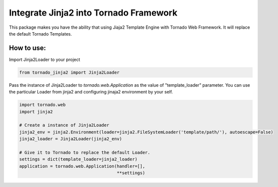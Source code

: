 Integrate Jinja2 into Tornado Framework
=======================================

This package makes you have the ability that using Jiaja2 Template Engine with Tornado Web Framework.
It will replace the default Tornado Templates.

How to use:
-----------

Import Jinja2Loader to your project 

.. code-block:: python

    from tornado_jinja2 import Jinja2Loader


Pass the instance of Jinja2Loader to `tornado.web.Application` as the value of "template_loader" parameter.  
You can use the particular Loader from jinja2 and configuring jinaja2 environment by your self.

.. code-block:: python

    import tornado.web
    import jinja2

    # Create a instance of Jinja2Loader
    jinja2_env = jinja2.Environment(loader=jinja2.FileSystemLoader('template/path/'), autoescape=False)
    jinja2_loader = Jinja2Loader(jinja2_env)

    # Give it to Tornado to replace the default Loader.
    settings = dict(template_loader=jinja2_loader)
    application = tornado.web.Application(handler=[],
                                          **settings)

